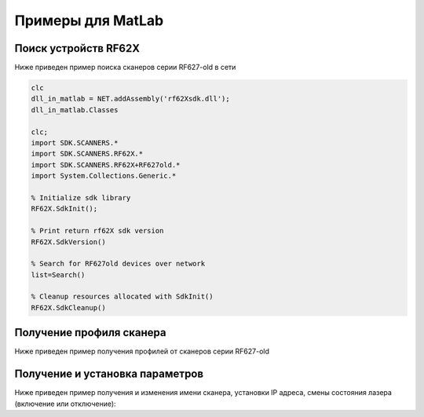 *******************************************************************************
Примеры для MatLab
*******************************************************************************

.. _how_to_use_rf62x_sdk_csharp_for_search:

Поиск устройств RF62X
"""""""""""""""""""""""""""""""""""""""""""""""""""""""""""""""""""""""""""""""

Ниже приведен пример поиска сканеров серии RF627-old в сети 

.. code-block:: Matlab

   clc
   dll_in_matlab = NET.addAssembly('rf62Xsdk.dll');
   dll_in_matlab.Classes

   clc;
   import SDK.SCANNERS.*
   import SDK.SCANNERS.RF62X.*
   import SDK.SCANNERS.RF62X+RF627old.*
   import System.Collections.Generic.*

   % Initialize sdk library
   RF62X.SdkInit();

   % Print return rf62X sdk version
   RF62X.SdkVersion()

   % Search for RF627old devices over network
   list=Search()
   
   % Cleanup resources allocated with SdkInit()
   RF62X.SdkCleanup()



.. _how_to_use_rf62x_sdk_csharp_get_profile:

Получение профиля сканера
"""""""""""""""""""""""""""""""""""""""""""""""""""""""""""""""""""""""""""""""

Ниже приведен пример получения профилей от сканеров серии RF627-old




.. _how_to_use_rf62x_sdk_csharp_get_set_params:

Получение и установка параметров
"""""""""""""""""""""""""""""""""""""""""""""""""""""""""""""""""""""""""""""""

Ниже приведен пример получения и изменения имени сканера, установки IP адреса, смены 
состояния лазера (включение или отключение):

